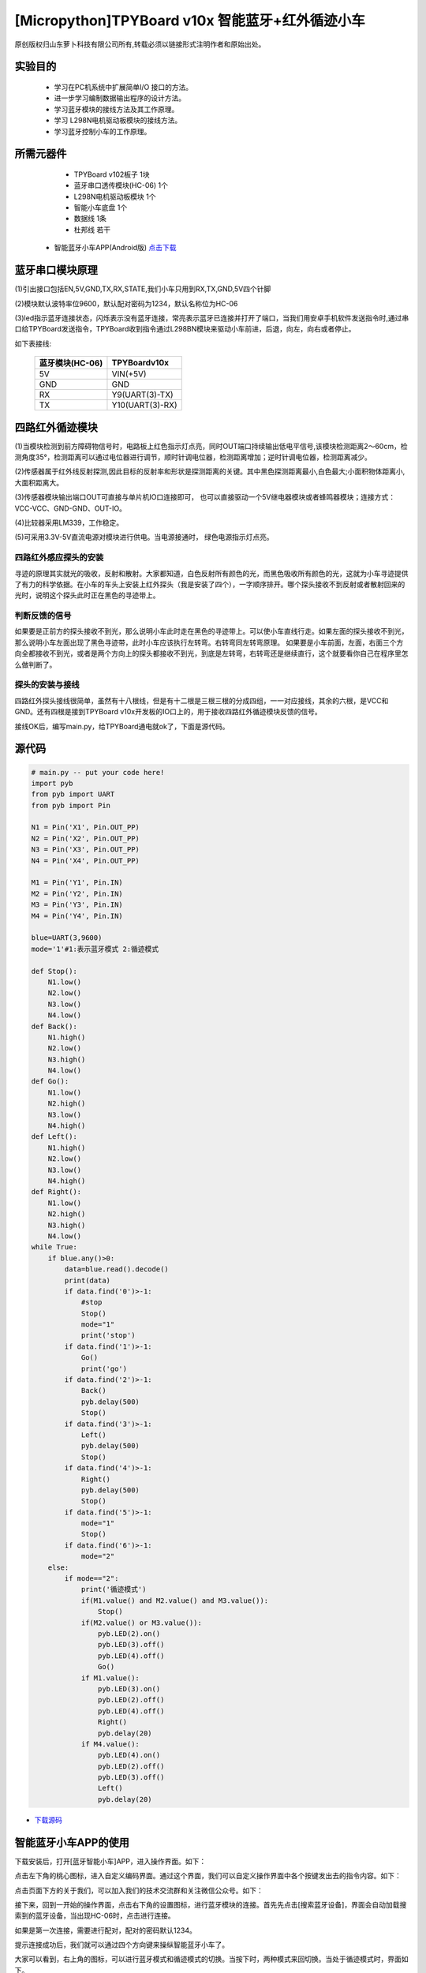 [Micropython]TPYBoard v10x 智能蓝牙+红外循迹小车
===================================================

原创版权归山东萝卜科技有限公司所有,转载必须以链接形式注明作者和原始出处。

实验目的
-----------------

	- 学习在PC机系统中扩展简单I/O 接口的方法。
	- 进一步学习编制数据输出程序的设计方法。
	- 学习蓝牙模块的接线方法及其工作原理。
	- 学习 L298N电机驱动板模块的接线方法。
	- 学习蓝牙控制小车的工作原理。

所需元器件
------------------

	- TPYBoard v102板子 1块
	- 蓝牙串口透传模块(HC-06) 1个
	- L298N电机驱动板模块 1个
	- 智能小车底盘 1个
	- 数据线 1条
	- 杜邦线 若干
    - 智能蓝牙小车APP(Android版) `点击下载 <http://tpyboard.com/download/tool/188.html>`_

.. image:: img/car.png

蓝牙串口模块原理
--------------------------

.. image:: http://www.tpyboard.com/ueditor/php/upload/image/20161215/1481791173622577.png

(1)引出接口包括EN,5V,GND,TX,RX,STATE,我们小车只用到RX,TX,GND,5V四个针脚

(2)模块默认波特率位9600，默认配对密码为1234，默认名称位为HC-06

(3)led指示蓝牙连接状态，闪烁表示没有蓝牙连接，常亮表示蓝牙已连接并打开了端口，当我们用安卓手机软件发送指令时,通过串口给TPYBoard发送指令，TPYBoard收到指令通过L298BN模块来驱动小车前进，后退，向左，向右或者停止。

如下表接线:

	+-------------------+-------------------+
	|  蓝牙模块(HC-06)  |   TPYBoardv10x    |
	+===================+===================+
	|  5V               |   VIN(+5V)        | 
	+-------------------+-------------------+
	|  GND              |   GND             | 
	+-------------------+-------------------+
	|  RX               |   Y9(UART(3)-TX)  |
	+-------------------+-------------------+
	|  TX               |   Y10(UART(3)-RX) |
	+-------------------+-------------------+


四路红外循迹模块
----------------------------------------

.. image:: img/red.jpg

(1)当模块检测到前方障碍物信号时，电路板上红色指示灯点亮，同时OUT端口持续输出低电平信号,该模块检测距离2～60cm，检测角度35°，检测距离可以通过电位器进行调节，顺时针调电位器，检测距离增加；逆时针调电位器，检测距离减少。 

(2)传感器属于红外线反射探测,因此目标的反射率和形状是探测距离的关键。其中黑色探测距离最小,白色最大;小面积物体距离小,大面积距离大。 

(3)传感器模块输出端口OUT可直接与单片机IO口连接即可， 也可以直接驱动一个5V继电器模块或者蜂鸣器模块；连接方式： VCC-VCC、GND-GND、OUT-IO。 

(4)比较器采用LM339，工作稳定。

(5)可采用3.3V-5V直流电源对模块进行供电。当电源接通时， 绿色电源指示灯点亮。


四路红外感应探头的安装
^^^^^^^^^^^^^^^^^^^^^^^^^^^^^^

寻迹的原理其实就光的吸收，反射和散射。大家都知道，白色反射所有颜色的光，而黑色吸收所有颜色的光，这就为小车寻迹提供了有力的科学依据。在小车的车头上安装上红外探头（我是安装了四个），一字顺序排开。哪个探头接收不到反射或者散射回来的光时，说明这个探头此时正在黑色的寻迹带上。

判断反馈的信号
^^^^^^^^^^^^^^^^^^^^^^^

如果要是正前方的探头接收不到光，那么说明小车此时走在黑色的寻迹带上。可以使小车直线行走。如果左面的探头接收不到光，那么说明小车左面出现了黑色寻迹带，此时小车应该执行左转弯。右转弯同左转弯原理。
如果要是小车前面，左面，右面三个方向全都接收不到光，或者是两个方向上的探头都接收不到光，到底是左转弯，右转弯还是继续直行，这个就要看你自己在程序里怎么做判断了。

探头的安装与接线
^^^^^^^^^^^^^^^^^^^^

四路红外探头接线很简单，虽然有十八根线，但是有十二根是三根三根的分成四组，一一对应接线，其余的六根，是VCC和GND。还有四根是接到TPYBoard v10x开发板的IO口上的，用于接收四路红外循迹模块反馈的信号。


接线OK后，编写main.py，给TPYBoard通电就ok了，下面是源代码。

源代码
--------------------

.. code-block:: python

    # main.py -- put your code here!
    import pyb
    from pyb import UART
    from pyb import Pin

    N1 = Pin('X1', Pin.OUT_PP)
    N2 = Pin('X2', Pin.OUT_PP)
    N3 = Pin('X3', Pin.OUT_PP)
    N4 = Pin('X4', Pin.OUT_PP)

    M1 = Pin('Y1', Pin.IN)
    M2 = Pin('Y2', Pin.IN)
    M3 = Pin('Y3', Pin.IN)
    M4 = Pin('Y4', Pin.IN)

    blue=UART(3,9600)
    mode='1'#1:表示蓝牙模式 2:循迹模式

    def Stop():
        N1.low()
        N2.low()
        N3.low()
        N4.low()
    def Back():
        N1.high()
        N2.low()
        N3.high()
        N4.low()
    def Go():
        N1.low()
        N2.high()
        N3.low()
        N4.high()
    def Left():
        N1.high()
        N2.low()
        N3.low()
        N4.high()
    def Right():
        N1.low()
        N2.high()
        N3.high()
        N4.low()
    while True:
        if blue.any()>0:
            data=blue.read().decode()
            print(data)
            if data.find('0')>-1:
                #stop
                Stop()
                mode="1"
                print('stop')
            if data.find('1')>-1:
                Go()
                print('go')
            if data.find('2')>-1:
                Back()
                pyb.delay(500)
                Stop()
            if data.find('3')>-1:
                Left()
                pyb.delay(500)
                Stop()
            if data.find('4')>-1:
                Right()
                pyb.delay(500)
                Stop()
            if data.find('5')>-1:
                mode="1"
                Stop()
            if data.find('6')>-1:
                mode="2"
        else:
            if mode=="2":
                print('循迹模式')
                if(M1.value() and M2.value() and M3.value()):
                    Stop()
                if(M2.value() or M3.value()):
                    pyb.LED(2).on()
                    pyb.LED(3).off()
                    pyb.LED(4).off()
                    Go()
                if M1.value():
                    pyb.LED(3).on()
                    pyb.LED(2).off()
                    pyb.LED(4).off()
                    Right()
                    pyb.delay(20)
                if M4.value():
                    pyb.LED(4).on()
                    pyb.LED(2).off()
                    pyb.LED(3).off()
                    Left()
                    pyb.delay(20)

                
- `下载源码 <https://github.com/TPYBoard/TPYBoard-v10x>`_


智能蓝牙小车APP的使用
-------------------------------

下载安装后，打开[蓝牙智能小车]APP，进入操作界面。如下：

.. image:: img/1.png

点击左下角的桃心图标，进入自定义编码界面。通过这个界面，我们可以自定义操作界面中各个按键发出去的指令内容。如下：

.. image:: img/2.png

点击页面下方的关于我们，可以加入我们的技术交流群和关注微信公众号。如下：

.. image:: img/3.png

接下来，回到一开始的操作界面，点击右下角的设置图标，进行蓝牙模块的连接。首先先点击[搜索蓝牙设备]，界面会自动加载搜索到的蓝牙设备，当出现HC-06时，点击进行连接。

.. image:: img/4.png

如果是第一次连接，需要进行配对，配对的密码默认1234。

.. image:: img/5.png

提示连接成功后，我们就可以通过四个方向键来操纵智能蓝牙小车了。


大家可以看到，右上角的图标，可以进行蓝牙模式和循迹模式的切换。当按下时，两种模式来回切换。当处于循迹模式时，界面如下。

.. image:: img/6.png
